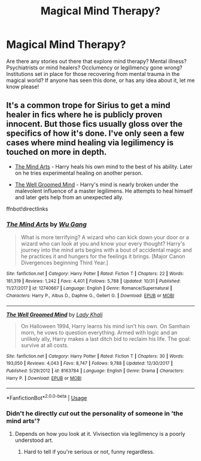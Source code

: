 #+TITLE: Magical Mind Therapy?

* Magical Mind Therapy?
:PROPERTIES:
:Author: Dragongal7
:Score: 7
:DateUnix: 1541370439.0
:DateShort: 2018-Nov-05
:END:
Are there any stories out there that explore mind therapy? Mental illness? Psychiatrists or mind healers? Occlumency or legilimency gone wrong? Institutions set in place for those recovering from mental trauma in the magical world? If anyone has seen this done, or has any idea about it, let me know please!


** It's a common trope for Sirius to get a mind healer in fics where he is publicly proven innocent. But those fics usually gloss over the specifics of how it's done. I've only seen a few cases where mind healing via legilimency is touched on more in depth.

- [[https://www.fanfiction.net/s/12740667/1/The-Mind-Arts][The Mind Arts]] - Harry heals his own mind to the best of his ability. Later on he tries experimental healing on another person.

- [[https://www.fanfiction.net/s/8163784/1/The-Well-Groomed-Mind][The Well Groomed Mind]] - Harry's mind is nearly broken under the malevolent influence of a master legilimens. He attempts to heal himself and later gets help from an unexpected ally.

ffnbot!directlinks
:PROPERTIES:
:Author: chiruochiba
:Score: 10
:DateUnix: 1541372051.0
:DateShort: 2018-Nov-05
:END:

*** [[https://www.fanfiction.net/s/12740667/1/][*/The Mind Arts/*]] by [[https://www.fanfiction.net/u/7769074/Wu-Gang][/Wu Gang/]]

#+begin_quote
  What is more terrifying? A wizard who can kick down your door or a wizard who can look at you and know your every thought? Harry's journey into the mind arts begins with a bout of accidental magic and he practices it and hungers for the feelings it brings. [Major Canon Divergences beginning Third Year.]
#+end_quote

^{/Site/:} ^{fanfiction.net} ^{*|*} ^{/Category/:} ^{Harry} ^{Potter} ^{*|*} ^{/Rated/:} ^{Fiction} ^{T} ^{*|*} ^{/Chapters/:} ^{22} ^{*|*} ^{/Words/:} ^{181,319} ^{*|*} ^{/Reviews/:} ^{1,242} ^{*|*} ^{/Favs/:} ^{4,401} ^{*|*} ^{/Follows/:} ^{5,788} ^{*|*} ^{/Updated/:} ^{10/31} ^{*|*} ^{/Published/:} ^{11/27/2017} ^{*|*} ^{/id/:} ^{12740667} ^{*|*} ^{/Language/:} ^{English} ^{*|*} ^{/Genre/:} ^{Romance/Supernatural} ^{*|*} ^{/Characters/:} ^{Harry} ^{P.,} ^{Albus} ^{D.,} ^{Daphne} ^{G.,} ^{Gellert} ^{G.} ^{*|*} ^{/Download/:} ^{[[http://www.ff2ebook.com/old/ffn-bot/index.php?id=12740667&source=ff&filetype=epub][EPUB]]} ^{or} ^{[[http://www.ff2ebook.com/old/ffn-bot/index.php?id=12740667&source=ff&filetype=mobi][MOBI]]}

--------------

[[https://www.fanfiction.net/s/8163784/1/][*/The Well Groomed Mind/*]] by [[https://www.fanfiction.net/u/1509740/Lady-Khali][/Lady Khali/]]

#+begin_quote
  On Halloween 1994, Harry learns his mind isn't his own. On Samhain morn, he vows to question everything. Armed with logic and an unlikely ally, Harry makes a last ditch bid to reclaim his life. The goal: survive at all costs.
#+end_quote

^{/Site/:} ^{fanfiction.net} ^{*|*} ^{/Category/:} ^{Harry} ^{Potter} ^{*|*} ^{/Rated/:} ^{Fiction} ^{T} ^{*|*} ^{/Chapters/:} ^{30} ^{*|*} ^{/Words/:} ^{193,050} ^{*|*} ^{/Reviews/:} ^{4,043} ^{*|*} ^{/Favs/:} ^{8,747} ^{*|*} ^{/Follows/:} ^{9,788} ^{*|*} ^{/Updated/:} ^{12/30/2017} ^{*|*} ^{/Published/:} ^{5/29/2012} ^{*|*} ^{/id/:} ^{8163784} ^{*|*} ^{/Language/:} ^{English} ^{*|*} ^{/Genre/:} ^{Drama} ^{*|*} ^{/Characters/:} ^{Harry} ^{P.} ^{*|*} ^{/Download/:} ^{[[http://www.ff2ebook.com/old/ffn-bot/index.php?id=8163784&source=ff&filetype=epub][EPUB]]} ^{or} ^{[[http://www.ff2ebook.com/old/ffn-bot/index.php?id=8163784&source=ff&filetype=mobi][MOBI]]}

--------------

*FanfictionBot*^{2.0.0-beta} | [[https://github.com/tusing/reddit-ffn-bot/wiki/Usage][Usage]]
:PROPERTIES:
:Author: FanfictionBot
:Score: 2
:DateUnix: 1541372060.0
:DateShort: 2018-Nov-05
:END:


*** Didn't he directly /cut/ out the personality of someone in 'the mind arts'?
:PROPERTIES:
:Author: 4ntonvalley
:Score: 3
:DateUnix: 1541375654.0
:DateShort: 2018-Nov-05
:END:

**** Depends on how you look at it. Vivisection via legilimency is a poorly understood art.
:PROPERTIES:
:Author: chiruochiba
:Score: 7
:DateUnix: 1541375972.0
:DateShort: 2018-Nov-05
:END:

***** Hard to tell if you're serious or not, funny regardless.
:PROPERTIES:
:Author: 4ntonvalley
:Score: 3
:DateUnix: 1541376371.0
:DateShort: 2018-Nov-05
:END:
